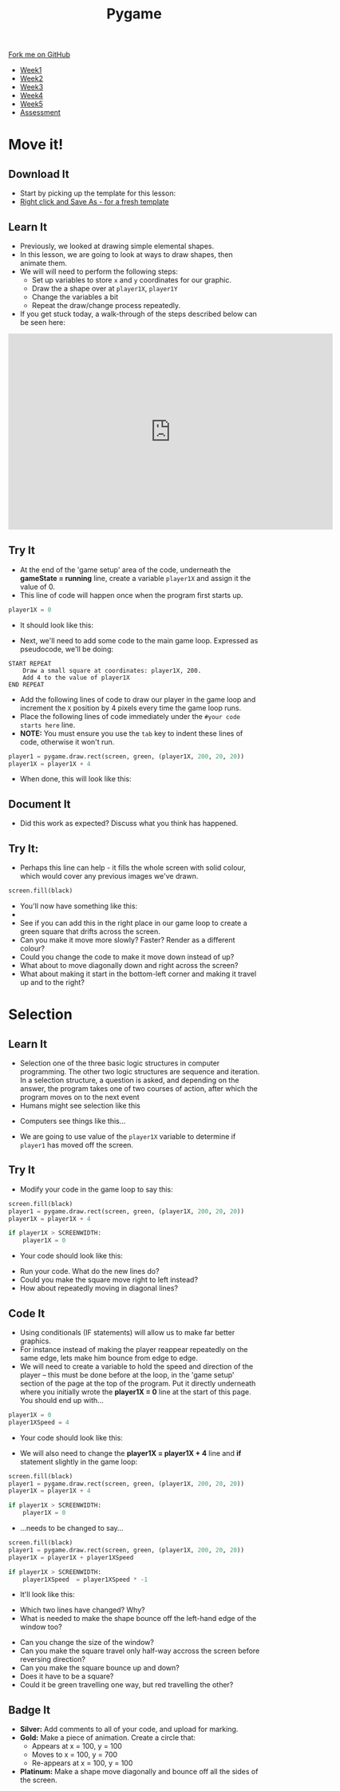 #+STARTUP:indent
#+HTML_HEAD: <link rel="stylesheet" type="text/css" href="css/styles.css"/>
#+HTML_HEAD_EXTRA: <link href='http://fonts.googleapis.com/css?family=Ubuntu+Mono|Ubuntu' rel='stylesheet' type='text/css'>
#+HTML_HEAD_EXTRA: <script src="http://ajax.googleapis.com/ajax/libs/jquery/1.9.1/jquery.min.js" type="text/javascript"></script>
#+HTML_HEAD_EXTRA: <script src="js/navbar.js" type="text/javascript"></script>
#+OPTIONS: f:nil author:nil num:nil creator:nil timestamp:nil toc:nil html-style:nil

#+TITLE: Pygame
#+AUTHOR: Oliver Drayton

#+BEGIN_HTML
  <div class="github-fork-ribbon-wrapper left">
    <div class="github-fork-ribbon">
      <a href="https://github.com/stsb11/9-CS-Pygame">Fork me on GitHub</a>
    </div>
  </div>
<div id="stickyribbon">
    <ul>
      <li><a href="1_Lesson.html">Week1</a></li>
      <li><a href="2_Lesson.html">Week2</a></li>
      <li><a href="3_Lesson.html">Week3</a></li>
      <li><a href="4_Lesson.html">Week4</a></li> 
      <li><a href="5_Lesson.html">Week5</a></li>     
      <li><a href="assessment.html">Assessment</a></li>
    </ul>
  </div>
#+END_HTML
* COMMENT Use as a template
:PROPERTIES:
:HTML_CONTAINER_CLASS: activity
:END:
** Learn It
:PROPERTIES:
:HTML_CONTAINER_CLASS: learn
:END:

** Research It
:PROPERTIES:
:HTML_CONTAINER_CLASS: research
:END:

** Design It
:PROPERTIES:
:HTML_CONTAINER_CLASS: design
:END:

** Build It
:PROPERTIES:
:HTML_CONTAINER_CLASS: build
:END:

** Test It
:PROPERTIES:
:HTML_CONTAINER_CLASS: test
:END:

** Run It
:PROPERTIES:
:HTML_CONTAINER_CLASS: run
:END:

** Document It
:PROPERTIES:
:HTML_CONTAINER_CLASS: document
:END:

** Code It
:PROPERTIES:
:HTML_CONTAINER_CLASS: code
:END:

** Program It
:PROPERTIES:
:HTML_CONTAINER_CLASS: program
:END:

** Try It
:PROPERTIES:
:HTML_CONTAINER_CLASS: try
:END:

** Badge It
:PROPERTIES:
:HTML_CONTAINER_CLASS: badge
:END:

** Save It
:PROPERTIES:
:HTML_CONTAINER_CLASS: save
:END:

* Move it!
:PROPERTIES:
:HTML_CONTAINER_CLASS: activity
:END:
** Download It
:PROPERTIES:
:HTML_CONTAINER_CLASS: code
:END:
- Start by picking up the template for this lesson:
- [[./doc/pygameDevTemplate.py][Right click and Save As - for a fresh template]]
** Learn It
:PROPERTIES:
:HTML_CONTAINER_CLASS: learn
:END:
- Previously, we looked at drawing simple elemental shapes. 
- In this lesson, we are going to look at ways to draw shapes, then animate them.
- We will will need to perform the following steps:
  - Set up variables to store =x= and =y= coordinates for our graphic.
  - Draw the a shape over at =player1X=, =player1Y=
  - Change the variables a bit
  - Repeat the draw/change process repeatedly.
- If you get stuck today, a walk-through of the steps described below can be seen here:
#+BEGIN_HTML
<iframe width="650" height="393" src="https://www.youtube.com/embed/TfdHz3yRTy8" frameborder="0" allowfullscreen></iframe>
#+END_HTML
** Try It
:PROPERTIES:
:HTML_CONTAINER_CLASS: try
:END:
- At the end of the 'game setup' area of the code, underneath the *gameState = running* line, create a variable =player1X= and assign it the value of 0.
- This line of code will happen once when the program first starts up. 
#+begin_src python
player1X = 0
#+end_src
- It should look like this:
[[./img/2-1.PNG]]
- Next, we'll need to add some code to the main game loop. Expressed as pseudocode, we'll be doing:
#+begin_src
START REPEAT
    Draw a small square at coordinates: player1X, 200.
    Add 4 to the value of player1X
END REPEAT
#+end_src
- Add the following lines of code to draw our player in the game loop and increment the =X= position by 4 pixels every time the game loop runs.
- Place the following lines of code immediately under the =#your code starts here= line. 
- *NOTE:* You must ensure you use the =tab= key to indent these lines of code, otherwise it won't run.
#+begin_src python
player1 = pygame.draw.rect(screen, green, (player1X, 200, 20, 20))
player1X = player1X + 4
#+end_src
- When done, this will look like this:
[[./img/2-2.PNG]]
** Document It
:PROPERTIES:
:HTML_CONTAINER_CLASS: document
:END:
- Did this work as expected? Discuss what you think has happened.
** Try It:
:PROPERTIES:
:HTML_CONTAINER_CLASS: try
:END:
- Perhaps this line can help - it fills the whole screen with solid colour, which would cover any previous images we've drawn. 
#+begin_src python
screen.fill(black)
#+end_src
- You'll now have something like this:
- [[./img/2-3.PNG]]
- See if you can add this in the right place in our game loop to create a green square that drifts across the screen. 
- Can you make it move more slowly? Faster? Render as a different colour? 
- Could you change the code to make it move down instead of up? 
- What about to move diagonally down and right across the screen?
- What about making it start in the bottom-left corner and making it travel up and to the right?
* Selection
:PROPERTIES:
:HTML_CONTAINER_CLASS: activity
:END:
** Learn It
:PROPERTIES:
:HTML_CONTAINER_CLASS: learn
:END:
- Selection one of the three basic logic structures in computer programming. The other two logic structures are sequence and iteration. In a selection structure, a question is asked, and depending on the answer, the program takes one of two courses of action, after which the program moves on to the next event
- Humans might see selection like this
[[./img/2-4.png]]
- Computers see things like this...
[[./img/2-5.png]]
- We are going to use value of the =player1X= variable to determine if =player1= has moved off the screen.
** Try It
:PROPERTIES:
:HTML_CONTAINER_CLASS: try
:END:
- Modify your code in the game loop to say this:
#+begin_src python
screen.fill(black)
player1 = pygame.draw.rect(screen, green, (player1X, 200, 20, 20))
player1X = player1X + 4

if player1X > SCREENWIDTH:
    player1X = 0
#+end_src
- Your code should look like this:
[[./img/2-6.PNG]]
- Run your code. What do the new lines do? 
- Could you make the square move right to left instead?
- How about repeatedly moving in diagonal lines?
** Code It
:PROPERTIES:
:HTML_CONTAINER_CLASS: code
:END:
- Using conditionals (IF statements) will allow us to make far better graphics. 
- For instance instead of making the player reappear repeatedly on the same edge, lets make him bounce from edge to edge.
- We will need to create a variable to hold the speed and direction of the player – this must be done before at the loop, in the 'game setup' section of the page at the top of the program. Put it directly underneath where you initially wrote the *player1X = 0* line at the start of this page. You should end up with...

#+begin_src python
player1X = 0
player1XSpeed = 4
#+end_src
- Your code should look like this:
[[./img/2-7.PNG]]
- We will also need to change the *player1X = player1X + 4* line and *if* statement slightly in the game loop:

#+begin_src python
screen.fill(black)
player1 = pygame.draw.rect(screen, green, (player1X, 200, 20, 20))
player1X = player1X + 4

if player1X > SCREENWIDTH:
    player1X = 0
#+end_src

- ...needs to be changed to say...
#+begin_src python
screen.fill(black)
player1 = pygame.draw.rect(screen, green, (player1X, 200, 20, 20))
player1X = player1X + player1XSpeed

if player1X > SCREENWIDTH:
    player1XSpeed  = player1XSpeed * -1 
#+end_src
- It'll look like this: 
[[./img/2-8.PNG]]
- Which two lines have changed? Why?
- What is needed to make the shape bounce off the left-hand edge of the window too?


- Can you change the size of the window? 
- Can you make the square travel only half-way accross the screen before reversing direction?
- Can you make the square bounce up and down?
- Does it have to be a square?
- Could it be green travelling one way, but red travelling the other?
** Badge It
:PROPERTIES:
:HTML_CONTAINER_CLASS: badge
:END:
- *Silver:* Add comments to all of your code, and upload for marking. 
- *Gold:* Make a piece of animation. Create a circle that:
  - Appears at  x = 100, y = 100
  - Moves to x = 100, y = 700
  - Re-appears at x = 100, y = 100
- *Platinum:* Make a shape move diagonally and bounce off all the sides of the screen.
